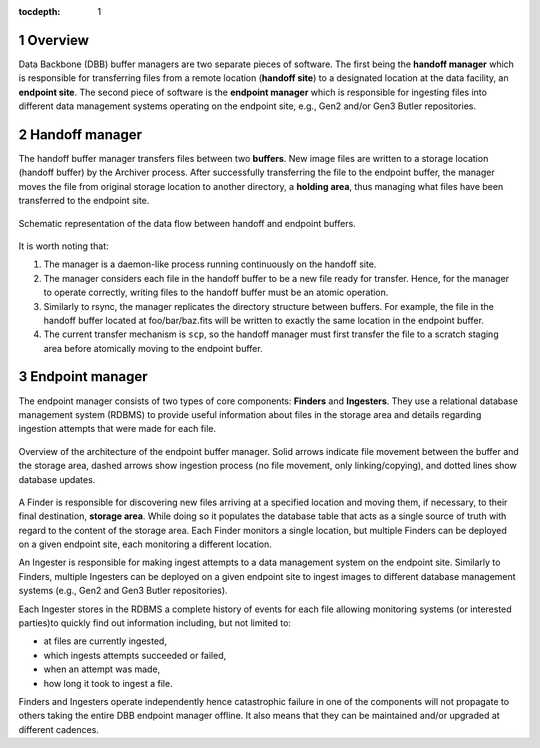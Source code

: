 :tocdepth: 1

.. sectnum::

Overview
========

Data Backbone (DBB) buffer managers are two separate pieces of software. The
first being the **handoff manager** which is responsible for transferring files
from a remote location (**handoff site**) to a designated location at the data
facility, an **endpoint site**. The second piece of software is the **endpoint
manager** which is responsible for ingesting files into different data
management systems operating on the endpoint site, e.g., Gen2 and/or Gen3
Butler repositories.

Handoff manager
===============

The handoff buffer manager transfers files between two **buffers**. New image
files are written to a storage location (handoff buffer)  by the Archiver
process.  After successfully transferring the file to the endpoint buffer, the
manager moves the file from original storage location to another directory, a
**holding area**, thus managing what files have been transferred to the
endpoint site.

.. figure:: /_static/dataflow.svg
   :width: 500px
   :align: center
   :name: Figure 1

   Schematic representation of the data flow between handoff and endpoint
   buffers.

It is worth noting that:

#. The manager is a daemon-like process running continuously on the handoff
   site.
#. The manager considers each file in the handoff buffer to be a new file ready
   for transfer. Hence, for the manager to operate correctly, writing files to
   the handoff buffer must be an atomic operation.
#. Similarly to rsync, the manager replicates the directory structure between
   buffers. For example, the file in the handoff buffer located at
   foo/bar/baz.fits  will be written to exactly the same location in the
   endpoint buffer.
#. The current transfer mechanism is ``scp``, so the handoff manager must first
   transfer the file to a scratch staging area before atomically moving to the
   endpoint buffer.

Endpoint manager
================

The endpoint manager consists of two types of core components: **Finders** and
**Ingesters**. They use a relational database management system (RDBMS) to
provide useful information about files in the storage area and details
regarding ingestion attempts that were made for each file.

.. figure:: /_static/endmgr.svg
   :width: 500px
   :align: center
   :name: Figure 2

   Overview of the architecture of the endpoint buffer manager.  Solid arrows
   indicate file movement between the buffer and the storage area, dashed
   arrows show ingestion process (no file movement, only linking/copying), and
   dotted lines show database updates.

A Finder is responsible for discovering new files arriving at a specified
location and moving them, if necessary, to their final destination, **storage
area**. While doing so it populates the database table that acts as a single
source of truth with regard to the content of the storage area. Each Finder
monitors a single location, but multiple Finders can be deployed on a given
endpoint site, each monitoring a different location.

An Ingester is responsible for making ingest attempts to a data management
system on the endpoint site.  Similarly to Finders, multiple Ingesters can be
deployed on a given endpoint site to ingest images to different database
management systems (e.g., Gen2 and  Gen3 Butler repositories).

Each Ingester stores in the RDBMS a complete history of events for each file
allowing monitoring systems (or interested parties)to quickly find out
information including, but not limited to:

* at files are currently ingested,
* which ingests attempts succeeded or failed,
* when an attempt was made,
* how long it took to ingest a file.

Finders and Ingesters operate independently hence catastrophic failure in one
of the components will not propagate to others taking the entire DBB endpoint
manager offline. It also means that they can be maintained and/or upgraded at
different cadences.
